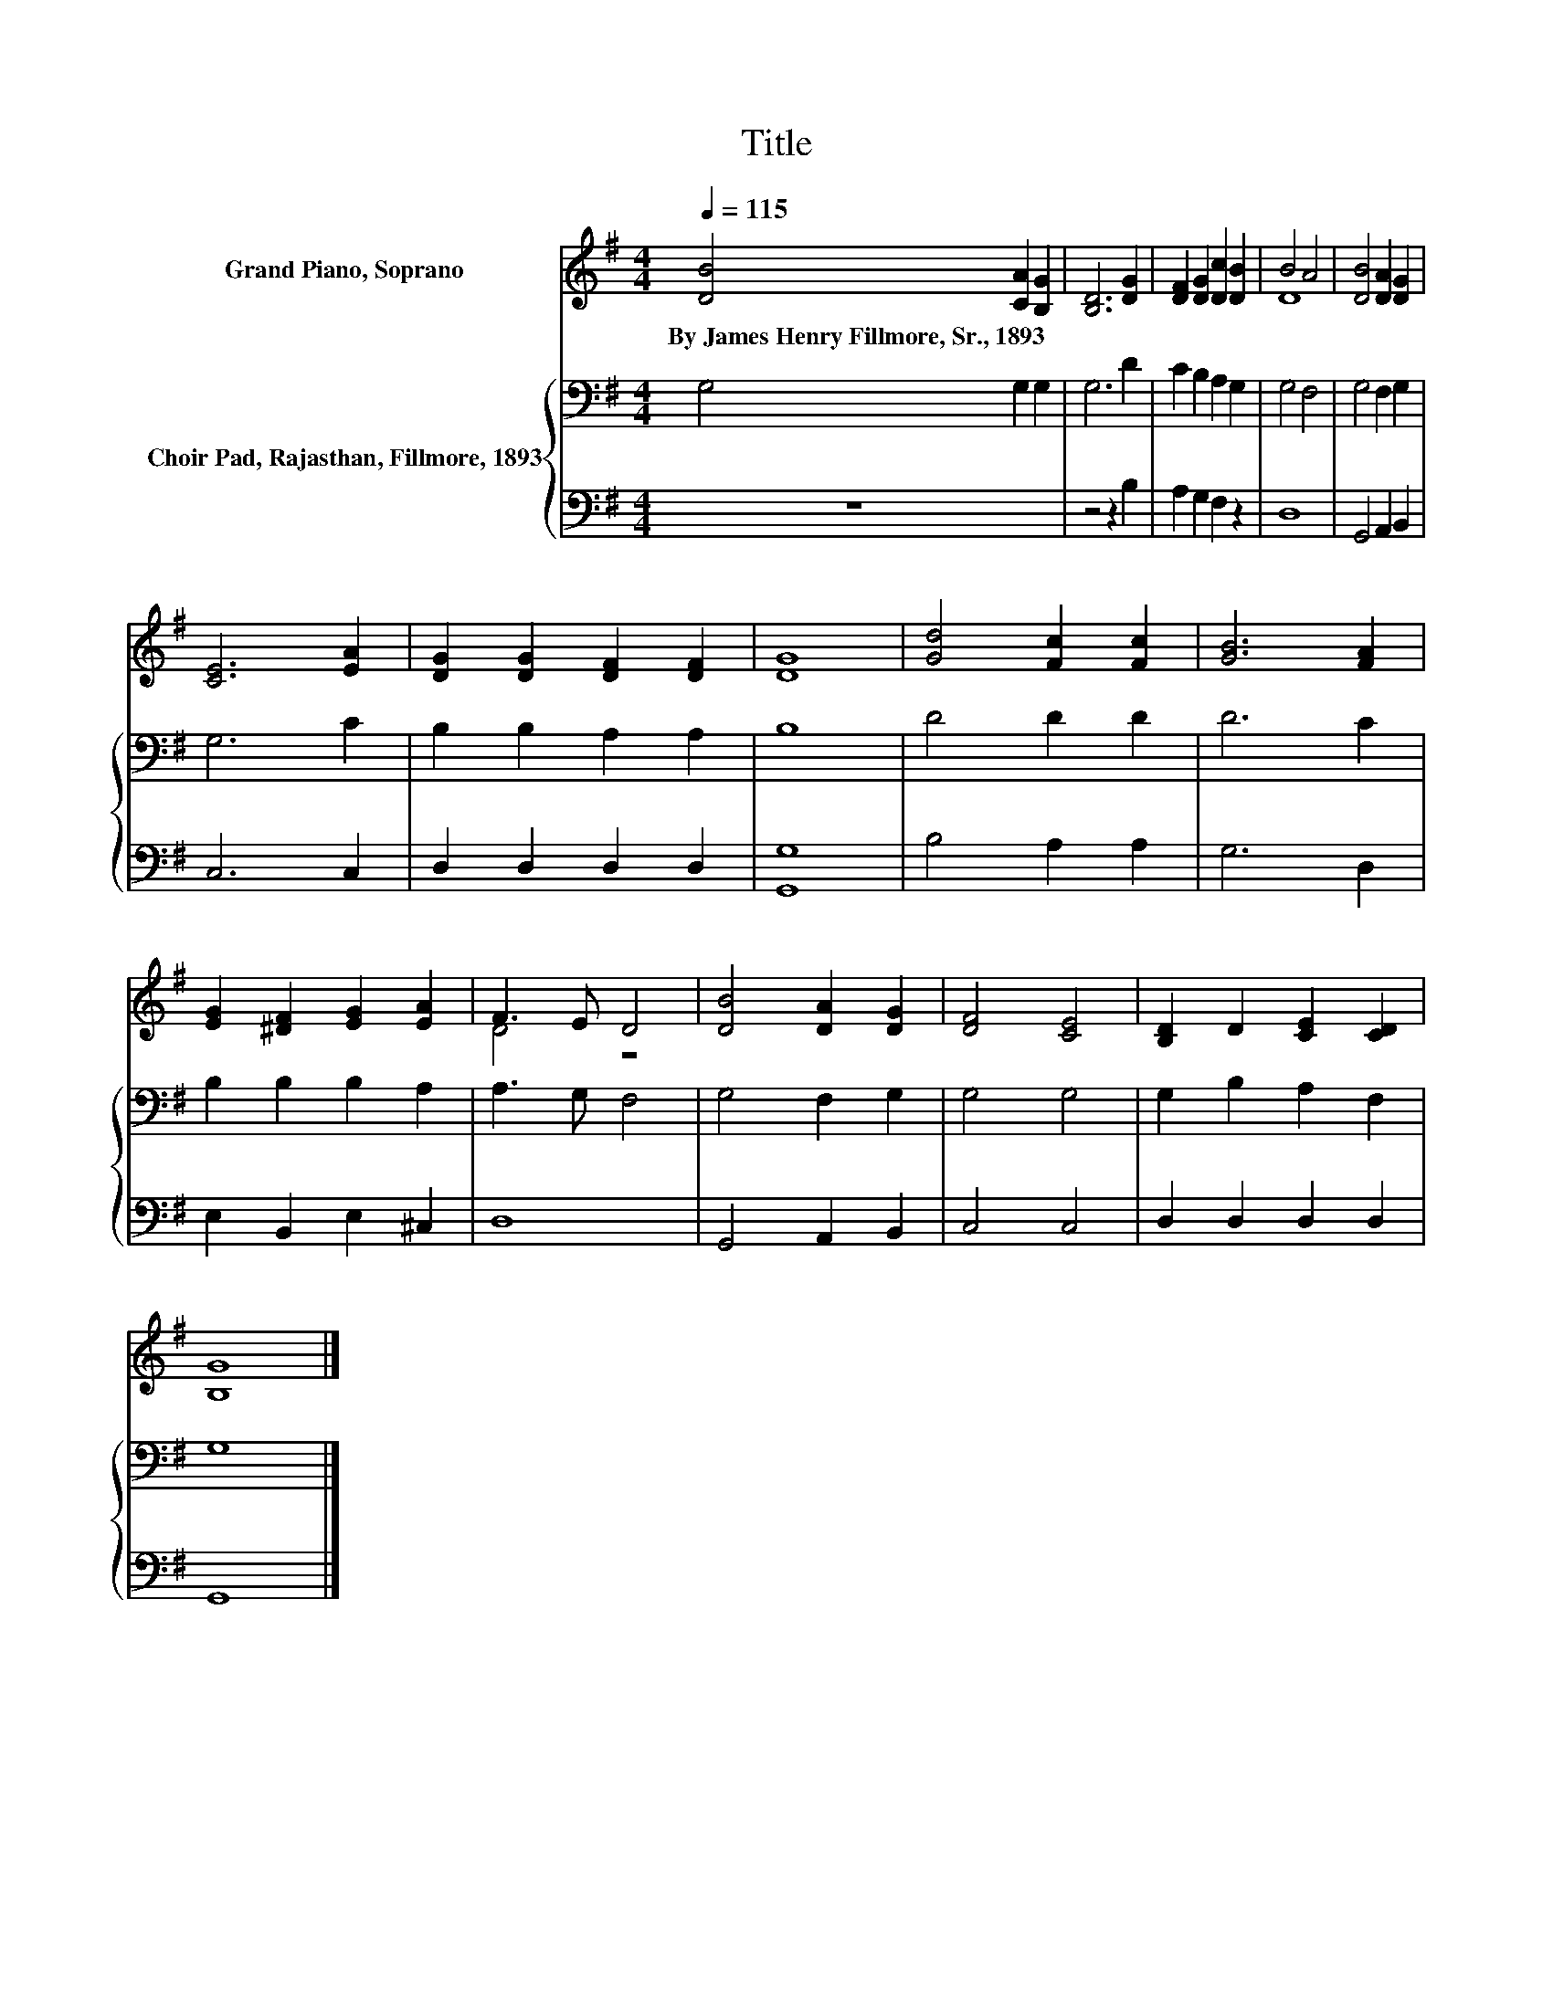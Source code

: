 X:1
T:Title
%%score ( 1 2 ) { 3 | 4 }
L:1/8
Q:1/4=115
M:4/4
K:G
V:1 treble nm="Grand Piano, Soprano"
V:2 treble 
V:3 bass nm="Choir Pad, Rajasthan, Fillmore, 1893"
V:4 bass 
V:1
 [DB]4 [CA]2 [B,G]2 | [B,D]6 [DG]2 | [DF]2 [DG]2 [Dc]2 [DB]2 | B4 A4 | [DB]4 [DA]2 [DG]2 | %5
w: By~James~Henry~Fillmore,~Sr.,~1893 * *|||||
 [CE]6 [EA]2 | [DG]2 [DG]2 [DF]2 [DF]2 | [DG]8 | [Gd]4 [Fc]2 [Fc]2 | [GB]6 [FA]2 | %10
w: |||||
 [EG]2 [^DF]2 [EG]2 [EA]2 | F3 E D4 | [DB]4 [DA]2 [DG]2 | [DF]4 [CE]4 | [B,D]2 D2 [CE]2 [CD]2 | %15
w: |||||
 [B,G]8 |] %16
w: |
V:2
 x8 | x8 | x8 | D8 | x8 | x8 | x8 | x8 | x8 | x8 | x8 | D4 z4 | x8 | x8 | x8 | x8 |] %16
V:3
 G,4 G,2 G,2 | G,6 D2 | C2 B,2 A,2 G,2 | G,4 F,4 | G,4 F,2 G,2 | G,6 C2 | B,2 B,2 A,2 A,2 | B,8 | %8
 D4 D2 D2 | D6 C2 | B,2 B,2 B,2 A,2 | A,3 G, F,4 | G,4 F,2 G,2 | G,4 G,4 | G,2 B,2 A,2 F,2 | G,8 |] %16
V:4
 z8 | z4 z2 B,2 | A,2 G,2 F,2 z2 | D,8 | G,,4 A,,2 B,,2 | C,6 C,2 | D,2 D,2 D,2 D,2 | [G,,G,]8 | %8
 B,4 A,2 A,2 | G,6 D,2 | E,2 B,,2 E,2 ^C,2 | D,8 | G,,4 A,,2 B,,2 | C,4 C,4 | D,2 D,2 D,2 D,2 | %15
 G,,8 |] %16

